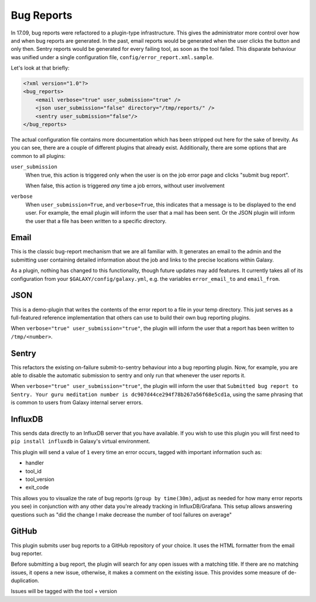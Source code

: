 Bug Reports
===========

In 17.09, bug reports were refactored to a plugin-type infrastructure. This
gives the administrator more control over how and when bug reports are
generated. In the past, email reports would be generated when the user clicks
the button and only then. Sentry reports would be generated for every failing
tool, as soon as the tool failed. This disparate behaviour was unified under a
single configuration file, ``config/error_report.xml.sample``.

Let's look at that briefly:

.. code-block:: xml

    <?xml version="1.0"?>
    <bug_reports>
        <email verbose="true" user_submission="true" />
        <json user_submission="false" directory="/tmp/reports/" />
        <sentry user_submission="false"/>
    </bug_reports>

The actual configuration file contains more documentation which has been
stripped out here for the sake of brevity. As you can see, there are a couple of
different plugins that already exist. Additionally, there are some options that
are common to all plugins:

``user_submission``
  When true, this action is triggered only when the user is on the job error
  page and clicks "submit bug report".

  When false, this action is triggered *any* time a job errors, without user
  involvement

``verbose``
  When ``user_submission=True``, and ``verbose=True``, this indicates that a
  message is to be displayed to the end user. For example, the email plugin will
  inform the user that a mail has been sent. Or the JSON plugin will inform the
  user that a file has been written to a specific directory.

Email
-----

This is the classic bug-report mechanism that we are all familiar with. It
generates an email to the admin and the submitting user containing detailed
information about the job and links to the precise locations within Galaxy.

As a plugin, nothing has changed to this functionality, though future updates
may add features. It currently takes all of its configuration from your
``$GALAXY/config/galaxy.yml``, e.g. the variables ``error_email_to`` and
``email_from``.

JSON
----

This is a demo-plugin that writes the contents of the error report to a file in
your temp directory. This just serves as a full-featured reference
implementation that others can use to build their own bug reporting plugins.

When ``verbose="true" user_submission="true"``, the plugin will inform the user
that a report has been written to ``/tmp/<number>``.

Sentry
------

This refactors the existing on-failure submit-to-sentry behaviour into a bug
reporting plugin. Now, for example, you are able to disable the automatic
submission to sentry and only run that whenever the user reports it.

When ``verbose="true" user_submission="true"``, the plugin will inform the user
that ``Submitted bug report to Sentry. Your guru meditation number is
dc907d44ce294f78b267a56f68e5cd1a``, using the same phrasing that is common to
users from Galaxy internal server errors.

InfluxDB
--------

This sends data directly to an InfluxDB server that you have available. If you wish to
use this plugin you will first need to ``pip install influxdb`` in Galaxy's virtual environment.

This plugin will send a value of ``1`` every time an error occurs, tagged with important information such as:

- handler
- tool_id
- tool_version
- exit_code

This allows you to visualize the rate of bug reports (``group by time(30m)``,
adjust as needed for how many error reports you see) in conjunction with any
other data you're already tracking in InfluxDB/Grafana. This setup allows
answering questions such as "did the change I make decrease the number of tool
failures on average"

GitHub
------

This plugin submits user bug reports to a GitHub repository of your choice. It
uses the HTML formatter from the email bug reporter.

Before submitting a bug report, the plugin will search for any open issues with
a matching title. If there are no matching issues, it opens a new issue,
otherwise, it makes a comment on the existing issue. This provides some measure
of de-duplication.

Issues will be tagged with the tool + version
